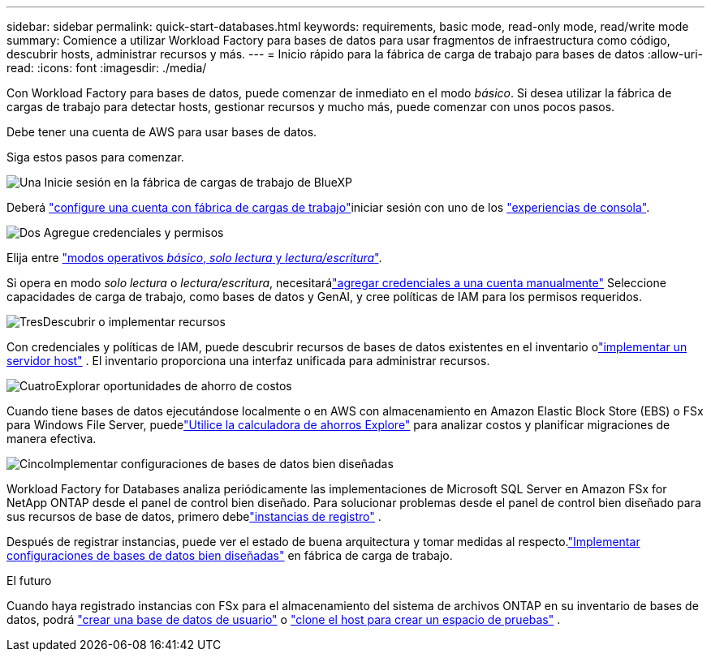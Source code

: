 ---
sidebar: sidebar 
permalink: quick-start-databases.html 
keywords: requirements, basic mode, read-only mode, read/write mode 
summary: Comience a utilizar Workload Factory para bases de datos para usar fragmentos de infraestructura como código, descubrir hosts, administrar recursos y más. 
---
= Inicio rápido para la fábrica de carga de trabajo para bases de datos
:allow-uri-read: 
:icons: font
:imagesdir: ./media/


[role="lead"]
Con Workload Factory para bases de datos, puede comenzar de inmediato en el modo _básico_. Si desea utilizar la fábrica de cargas de trabajo para detectar hosts, gestionar recursos y mucho más, puede comenzar con unos pocos pasos.

Debe tener una cuenta de AWS para usar bases de datos.

Siga estos pasos para comenzar.

.image:https://raw.githubusercontent.com/NetAppDocs/common/main/media/number-1.png["Una"] Inicie sesión en la fábrica de cargas de trabajo de BlueXP 
[role="quick-margin-para"]
Deberá link:https://docs.netapp.com/us-en/workload-setup-admin/sign-up-saas.html["configure una cuenta con fábrica de cargas de trabajo"^]iniciar sesión con uno de los link:https://docs.netapp.com/us-en/workload-setup-admin/console-experiences.html["experiencias de consola"^].

.image:https://raw.githubusercontent.com/NetAppDocs/common/main/media/number-2.png["Dos"] Agregue credenciales y permisos
[role="quick-margin-para"]
Elija entre link:https://docs.netapp.com/us-en/workload-setup-admin/operational-modes.html["modos operativos _básico_, _solo lectura_ y _lectura/escritura_"^].

[role="quick-margin-para"]
Si opera en modo _solo lectura_ o _lectura/escritura_, necesitarálink:https://docs.netapp.com/us-en/workload-setup-admin/add-credentials.html["agregar credenciales a una cuenta manualmente"^] Seleccione capacidades de carga de trabajo, como bases de datos y GenAI, y cree políticas de IAM para los permisos requeridos.

.image:https://raw.githubusercontent.com/NetAppDocs/common/main/media/number-3.png["Tres"]Descubrir o implementar recursos
[role="quick-margin-para"]
Con credenciales y políticas de IAM, puede descubrir recursos de bases de datos existentes en el inventario olink:create-database-server.html["implementar un servidor host"] .  El inventario proporciona una interfaz unificada para administrar recursos.

.image:https://raw.githubusercontent.com/NetAppDocs/common/main/media/number-4.png["Cuatro"]Explorar oportunidades de ahorro de costos
[role="quick-margin-para"]
Cuando tiene bases de datos ejecutándose localmente o en AWS con almacenamiento en Amazon Elastic Block Store (EBS) o FSx para Windows File Server, puedelink:explore-savings.html["Utilice la calculadora de ahorros Explore"] para analizar costos y planificar migraciones de manera efectiva.

.image:https://raw.githubusercontent.com/NetAppDocs/common/main/media/number-5.png["Cinco"]Implementar configuraciones de bases de datos bien diseñadas
[role="quick-margin-para"]
Workload Factory for Databases analiza periódicamente las implementaciones de Microsoft SQL Server en Amazon FSx for NetApp ONTAP desde el panel de control bien diseñado.  Para solucionar problemas desde el panel de control bien diseñado para sus recursos de base de datos, primero debelink:register-instance.html["instancias de registro"] .

[role="quick-margin-para"]
Después de registrar instancias, puede ver el estado de buena arquitectura y tomar medidas al respecto.link:https://docs.netapp.com/us-en/workload-databases/optimize-configurations.html["Implementar configuraciones de bases de datos bien diseñadas"] en fábrica de carga de trabajo.

.El futuro
Cuando haya registrado instancias con FSx para el almacenamiento del sistema de archivos ONTAP en su inventario de bases de datos, podrá link:create-database.html["crear una base de datos de usuario"] o link:create-sandbox-clone.html["clone el host para crear un espacio de pruebas"] .
